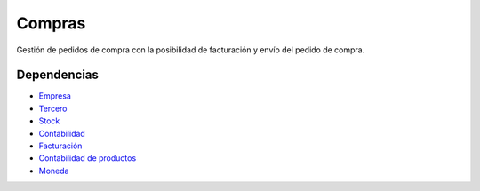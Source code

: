=======
Compras
=======

Gestión de pedidos de compra con la posibilidad de facturación y envío del pedido
de compra.

Dependencias
------------

* Empresa_
* Tercero_
* Stock_
* Contabilidad_
* Facturación_
* `Contabilidad de productos`_
* Moneda_

.. _Empresa: ../company/index.html
.. _Tercero: ../party/index.html
.. _Stock: ../stock/index.html
.. _Contabilidad: ../account/index.html
.. _Facturación: ../account_invoice/index.html
.. _Contabilidad de productos: ../account_product/index.html
.. _Moneda: ../currency/index.html
